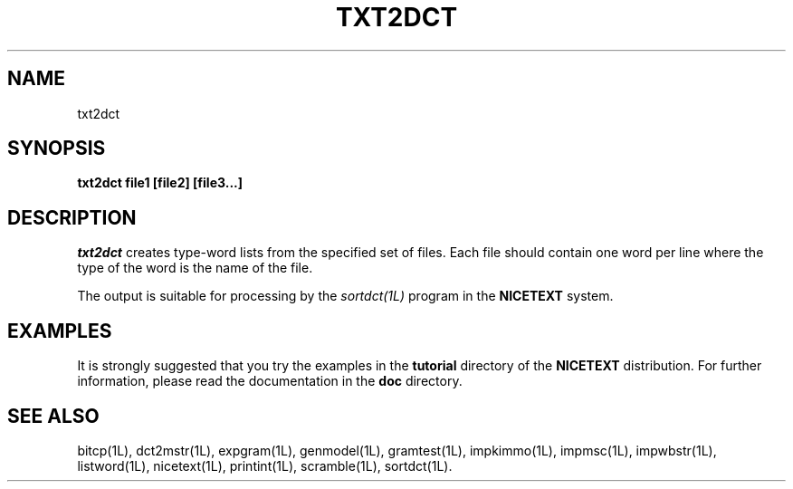 .\" Copyright (C) 1995-1998 Dr. George Davida and Mark T. Chapman
.\" txt2dct.1 by Mark T. Chapman
.\"
.TH TXT2DCT 1L "Aug 17, 1998 (v0.9)" NICETEXT 
.SH NAME
txt2dct
.SH SYNOPSIS
.B txt2dct file1 [file2] [file3...]
.SH DESCRIPTION
.I txt2dct
creates type-word lists from the specified set of files. 
Each file should contain one word per line where the type of the word
is the name of the file.

The output is suitable for processing by the
.I sortdct(1L)
program in the
.B NICETEXT 
system. 
.SH "EXAMPLES"
It is strongly suggested that you try the examples in the
.B tutorial 
directory of the
.B NICETEXT
distribution.
For further information, please read the documentation in the 
.B doc 
directory.
.SH "SEE ALSO"
bitcp(1L),
dct2mstr(1L),
expgram(1L),
genmodel(1L),
gramtest(1L),
impkimmo(1L),
impmsc(1L),
impwbstr(1L),
listword(1L),
nicetext(1L),
printint(1L),
scramble(1L),
sortdct(1L).


